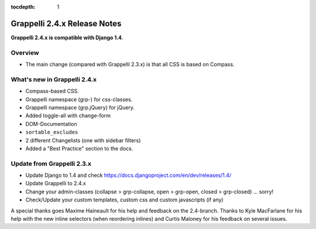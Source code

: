 :tocdepth: 1

.. |grappelli| replace:: Grappelli
.. |filebrowser| replace:: FileBrowser

.. _releasenotes:

Grappelli 2.4.x Release Notes
=============================

**Grappelli 2.4.x is compatible with Django 1.4**.

Overview
--------

* The main change (compared with Grappelli 2.3.x) is that all CSS is based on Compass.

What's new in Grappelli 2.4.x
-----------------------------

* Compass-based CSS.
* Grappelli namespace (grp-) for css-classes.
* Grappelli namespace (grp.jQuery) for jQuery.
* Added toggle-all with change-form
* DOM-Documentation
* ``sortable_excludes``
* 2 different Changelists (one with sidebar filters)
* Added a "Best Practice" section to the docs.

Update from Grappelli 2.3.x
---------------------------

* Update Django to 1.4 and check https://docs.djangoproject.com/en/dev/releases/1.4/
* Update Grappelli to 2.4.x
* Change your admin-classes (collapse > grp-collapse, open > grp-open, closed > grp-closed) ... sorry!
* Check/Update your custom templates, custom css and custom javascripts (if any)

A special thanks goes Maxime Haineault for his help and feedback on the 2.4-branch.
Thanks to Kyle MacFarlane for his help with the new inline selectors (when reordering inlines) and Curtis Maloney for his feedback on several issues.